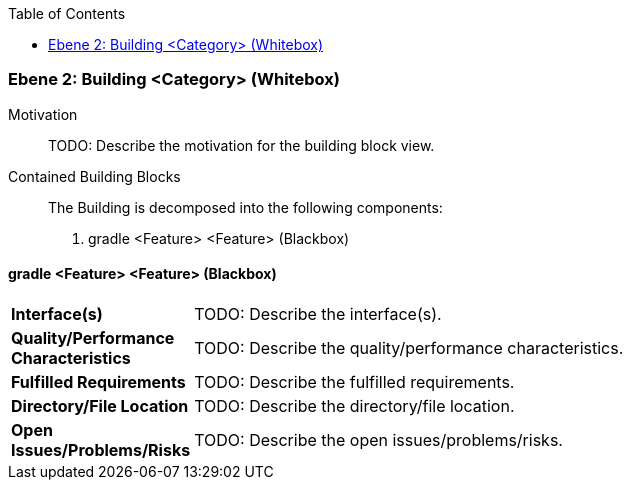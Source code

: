 // Begin Protected Region [[meta-data]]

// End Protected Region   [[meta-data]]

:toc:

[#4843dca1-d579-11ee-903e-9f564e4de07e]
=== Ebene 2: Building <Category> (Whitebox)
Motivation::
// Begin Protected Region [[motivation]]
TODO: Describe the motivation for the building block view.
// End Protected Region   [[motivation]]

Contained Building Blocks::

The Building is decomposed into the following components:

. gradle <Feature> <Feature> (Blackbox)

// Begin Protected Region [[4843dca1-d579-11ee-903e-9f564e4de07e,customText]]

// End Protected Region   [[4843dca1-d579-11ee-903e-9f564e4de07e,customText]]

[#488ca5c7-d579-11ee-903e-9f564e4de07e]
==== gradle <Feature> <Feature> (Blackbox)
[cols="20,80a"]
|===
|*Interface(s)*
|
TODO: Describe the interface(s).

|*Quality/Performance Characteristics*
|
TODO: Describe the quality/performance characteristics.

|*Fulfilled Requirements*
|
TODO: Describe the fulfilled requirements.

|*Directory/File Location*
|
TODO: Describe the directory/file location.

|*Open Issues/Problems/Risks*
|
TODO: Describe the open issues/problems/risks.

|===
// Begin Protected Region [[488ca5c7-d579-11ee-903e-9f564e4de07e,customText]]

// End Protected Region   [[488ca5c7-d579-11ee-903e-9f564e4de07e,customText]]

// Actifsource ID=[803ac313-d64b-11ee-8014-c150876d6b6e,4843dca1-d579-11ee-903e-9f564e4de07e,h6awOaQ9wBQ5zyY3Czj8tdavu2c=]
